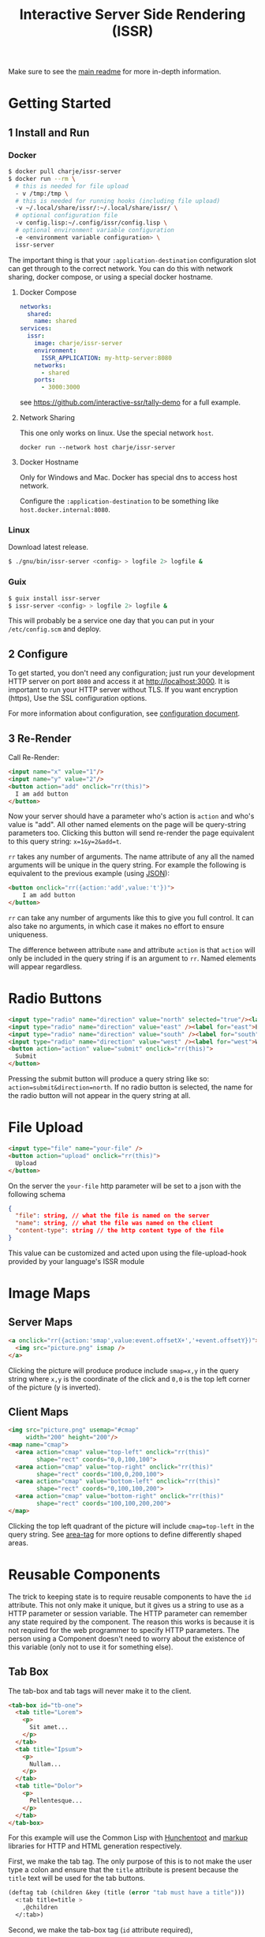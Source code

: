 #+title: Interactive Server Side Rendering (ISSR)
Make sure to see the [[https://github.com/interactive-ssr/client/blob/master/main.org][main readme]] for more in-depth information.

* Getting Started

** 1 Install and Run

*** Docker
#+BEGIN_SRC sh
  $ docker pull charje/issr-server
  $ docker run --rm \
    # this is needed for file upload
    - v /tmp:/tmp \
    # this is needed for running hooks (including file upload)
    -v ~/.local/share/issr/:~/.local/share/issr/ \
    # optional configuration file
    -v config.lisp:~/.config/issr/config.lisp \
    # optional environment variable configuration
    -e <environment variable configuration> \
    issr-server
#+END_SRC
The important thing is that your ~:application-destination~ configuration slot can get through to the correct network.
You can do this with network sharing, docker compose, or using a special docker hostname.

**** Docker Compose
#+BEGIN_SRC yml
  networks:
    shared:
      name: shared
  services:
    issr:
      image: charje/issr-server
      environment:
        ISSR_APPLICATION: my-http-server:8080
      networks:
        - shared
      ports:
        - 3000:3000
#+END_SRC

see https://github.com/interactive-ssr/tally-demo for a full example.

**** Network Sharing
This one only works on linux. Use the special network ~host~.
#+BEGIN_SRC
docker run --network host charje/issr-server
#+END_SRC

**** Docker Hostname
Only for Windows and Mac. Docker has special dns to access host network.

Configure the ~:application-destination~ to be something like ~host.docker.internal:8080~.

*** Linux
Download latest release.
#+BEGIN_SRC sh
  $ ./gnu/bin/issr-server <config> > logfile 2> logfile &
#+END_SRC

*** Guix
#+BEGIN_SRC sh
  $ guix install issr-server
  $ issr-server <config> > logfile 2> logfile &
#+END_SRC
This will probably be a service one day that you can put in your =/etc/config.scm= and deploy.

** 2 Configure
To get started, you don't need any configuration; just run your development HTTP server on port =8080= and access it at http://localhost:3000.
It is important to run your HTTP server without TLS. If you want encryption (https), Use the SSL configuration options.

For more information about configuration, see [[https://github.com/interactive-ssr/client/blob/master/configuration.org][configuration document]].

** 3 Re-Render
Call Re-Render:
#+BEGIN_SRC html
  <input name="x" value="1"/>
  <input name="y" value="2"/>
  <button action="add" onclick="rr(this)">
    I am add button
  </button>
#+END_SRC
Now your server should have a parameter who's action is ~action~ and who's value is "add". All other named elements on the page will be query-string parameters too. Clicking this button will send re-render the page equivalent to this query string: ~x=1&y=2&add=t~.

~rr~ takes any number of arguments. The name attribute of any all the named arguments will be unique in the query string. For example the following is equivalent to the previous example (using [[https://json.org][JSON]]): 
#+BEGIN_SRC html
  <button onclick="rr({action:'add',value:'t'})">
      I am add button
  </button>
#+END_SRC
~rr~ can take any number of arguments like this to give you full control.
It can also take no arguments, in which case it makes no effort to ensure uniqueness.

The difference between attribute ~name~ and attribute ~action~ is that ~action~ will only be included in the query string if is an argument to ~rr~. Named elements will appear regardless.

* Radio Buttons
#+BEGIN_SRC html
    <input type="radio" name="direction" value="north" selected="true"/><label for="north">North</label><br />
    <input type="radio" name="direction" value="east" /><label for="east">East</label><br />
    <input type="radio" name="direction" value="south" /><label for="south">South</label><br />
    <input type="radio" name="direction" value="west" /><label for="west">West</label><br />
    <button action="action" value="submit" onclick="rr(this)">
      Submit
    </button>
#+END_SRC
Pressing the submit button will produce a query string like so: ~action=submit&direction=north~. If no radio button is selected, the name for the radio button will not appear in the query string at all.

* File Upload
#+BEGIN_SRC html
    <input type="file" name="your-file" />
    <button action="upload" onclick="rr(this)">
      Upload
    </button>
#+END_SRC
On the server the ~your-file~ http parameter will be set to a json with the following schema
#+BEGIN_SRC json
  {
    "file": string, // what the file is named on the server
    "name": string, // what the file was named on the client
    "content-type": string // the http content type of the file
  }
#+END_SRC
This value can be customized and acted upon using the file-upload-hook provided by your language's ISSR module

* Image Maps

** Server Maps
#+BEGIN_SRC html
  <a onclick="rr({action:'smap',value:event.offsetX+','+event.offsetY})">
    <img src="picture.png" ismap />
  </a>
#+END_SRC
Clicking the picture will produce produce include ~smap=x,y~ in the query string where ~x,y~ is the coordinate of the click and ~0,0~ is the top left corner of the picture (y is inverted).

** Client Maps
#+BEGIN_SRC html
    <img src="picture.png" usemap="#cmap"
         width="200" height="200"/>
    <map name="cmap">
      <area action="cmap" value="top-left" onclick="rr(this)"
            shape="rect" coords="0,0,100,100">
      <area action="cmap" value="top-right" onclick="rr(this)"
            shape="rect" coords="100,0,200,100">
      <area action="cmap" value="bottom-left" onclick="rr(this)"
            shape="rect" coords="0,100,100,200">
      <area action="cmap" value="bottom-right" onclick="rr(this)"
            shape="rect" coords="100,100,200,200">
    </map>
#+END_SRC
Clicking the top left quadrant of the picture will include ~cmap=top-left~ in the query string. See [[https://developer.mozilla.org/en-US/docs/Web/HTML/Element/area][area-tag]] for more options to define differently shaped areas.

* Reusable Components
The trick to keeping state is to require reusable components to have the ~id~ attribute. This not only make it unique, but it gives us a string to use as a HTTP parameter or session variable. The HTTP parameter can remember any state required by the component. The reason this works is because it is not required for the web programmer to specify HTTP parameters. The person using a Component doesn't need to worry about the existence of this variable (only not to use it for something else).

** Tab Box
[[https://github.com/interactive-ssr/client/blob/master/tab-box.png]]

The tab-box and tab tags will never make it to the client.
#+BEGIN_SRC html
  <tab-box id="tb-one">
    <tab title="Lorem">
      <p>
        Sit amet...
      </p>
    </tab>
    <tab title="Ipsum">
      <p>
        Nullam...
      </p>
    </tab>
    <tab title="Dolor">
      <p>
        Pellentesque...
      </p>
    </tab>
  </tab-box>
#+END_SRC
For this example will use the Common Lisp with [[https://edicl.github.io/hunchentoot][Hunchentoot]] and [[https://github.com/moderninterpreters/markup][markup]] libraries for HTTP and HTML generation respectively.

First, we make the tab tag. The only purpose of this is to not make the user type a colon and ensure that the ~title~ attribute is present because the ~title~ text will be used for the tab buttons.
#+BEGIN_SRC lisp
  (deftag tab (children &key (title (error "tab must have a title")))
    <:tab title=title >
      ,@children
    </:tab>)
#+END_SRC
Second, we make the tab-box tag (~id~ attribute required), 
 #+BEGIN_SRC lisp
   (deftag tab-box (children &key (id (error "tab-box must have an id"))
                    title class style)
 #+END_SRC
 Get list of tab titles, and decide the active one based on the HTTP parameter.
#+BEGIN_SRC lisp
  (let* ((tabs (mapcar
                ;; get the tag titles
                (lambda (tab)
                  (cdr (assoc "title"
                              (xml-tag-attributes tab)
                              :test #'string=)))
                (remove-if-not
                 ;; remove whitespace and comment elements
                 (lambda (child)
                   (typep child 'xml-tag))
                 children)))
         (active (or (parameter id) (first tabs))))
#+END_SRC
Let ~id~ ~class~ and ~style~ attributes fall through to the encompassing ~div~ and put a bold ~title~ if it was provided.
#+BEGIN_SRC html
  <div id=id class=(str:join " " (cons "tab-box" class))
       style=style >
    ,(when title
       <merge-tag>
         <b>,(progn title)</b>
         <br/>
       </merge-tag>)
#+END_SRC
Put a ~nav~ tag to hold the tab buttons. The ~action~ attribute will become the HTTP parameter with the value of whatever tab is selected. The ~name~ attribute will "remember" which tab we are on when we are not clicking tabs. the ~onclick~ will send the ~value~ to the server through the ~action~ attribute (which is whatever id is id).
#+BEGIN_SRC html
  <nav>
    ,@(mapcar
       (lambda (tab)
         <button action=id
                 name=(when (string= tab active)
                        id)
                 value=tab
                 selected=(string= tab active)
                 onclick="rr(this)">
           ,(progn tab)
         </button>)
       tabs)
  </nav>
#+END_SRC
Dump out the children of the ~tab~ tags out wrapped in ~div~ ~class~ "tab-content", so we can use CSS to chose which ones to hide and show. 
#+BEGIN_SRC lisp
    ,@(mapcar
       (lambda (tab child)
         <div selected=(string= tab active)
              class="tab-content">
           ,@(xml-tag-children child)
         </div>)
       tabs
       (remove-if-not
        ;; remove whitespace or comment elements
        (lambda (child)
          (typep child 'xml-tag))
        children))
  </div>))
#+END_SRC
Lastly, add some CSS to hide the tab content that is not selected. Also lots of stuff to make it look pretty. Some dynamic variables to add customization can't hurt either. The most important thing is the ~display: none~ and ~display: block~.
#+BEGIN_SRC css
  .tab-box {
      --border-color: black;
      --background-color: white;
      --tab-color: lightgrey;
      background: var(--background-color);
      padding: .7rem;
      width: fit-content;
      margin: .5rem;
      border-radius: 5px;
      box-shadow: 0 0 3px black;
  }
  .tab-box > nav {
      color: inherit;
      padding: 0 .5rem 0 .5rem;
      border-bottom: 1px solid var(--border-color);
  }
  .tab-box > b {font-size: 1.3rem;}
  .tab-box > nav > button {
      color:inherit;
      position: relative;
      bottom: -1px;
      margin-bottom: 0;
      border: 1px solid var(--border-color);
      border-radius: 6px 6px 0 0;
      background-color: var(--tab-color);
      cursor: pointer;
  }
  .tab-box > nav > button:focus {outline: none;}
  .tab-box > nav > button[selected] {
      background-color: var(--background-color);
      border-bottom: 1px solid var(--background-color);
      cursor: default;
  }
  .tab-box > .tab-content {display: none;}
  .tab-box > .tab-content[selected] {
      display: block;
      animation: fade 1s;
      animation-delay: .0001s;
      animation-fill-mode: both;
  }
  @keyframes fade {
      0% {opacity: 0}
      100% {opacity: 1}
  }
#+END_SRC

* Input Control

The way to do control what users can input into text boxes is to use the ~oninput~ event. The only issue with this is that if you are disabling some characters to be input, the final result will be the same as the original (empty) input. The solution is to use the ~update~ attribute which, if present, will force all attributes to be updated by the server.

** Phone Number
[[https://github.com/interactive-ssr/client/blob/master/phone-number.png]]

We don't want the user to be able to enter anything but numbers, and we will put the hyphens in for them.

#+BEGIN_SRC html
  <input-phonenumber name="phone" value=phone />
#+END_SRC

First we will define a tag and create a local variable which is the user entered value with all the non-numbers removed and passed through our ~add-hyphens~ function.
#+BEGIN_SRC lisp
  (deftag input-phonenumber (&key name value)
    (let ((filtered (add-hyphens
                     (ppcre:regex-replace-all "[^0-9]" value ""))))
#+END_SRC

Next put the input tag with filtered value and the ~update~ if the value has changed. Just pass through the ~name~ attribute
#+BEGIN_SRC html
  <input name=name value=filtered
         update=(string/= value filtered)
         oninput="rr()" />))
#+END_SRC

Lastly we have to define our ~add-hyphens~ function. It also makes sure that the length is no longer than 12 (numbers plus hyphens).
#+BEGIN_SRC lisp
  (defun add-hyphens (number)
    (let ((length (length number)))
      (cond
        ;; missing first hyphen
        ((and (<= 4 length)
              (char/= #\- (elt number 3)))
         (add-hyphens (str:concat (subseq number 0 3) "-"
                                  (subseq number 3))))
        ;; missing second hyphen
        ((and (<= 8 length)
              (char/= #\- (elt number 7)))
         (add-hyphens (str:concat (subseq number 0 7) "-"
                                  (subseq number 7))))
        (:else
         (str:substring 0 12 number)))))
#+END_SRC
